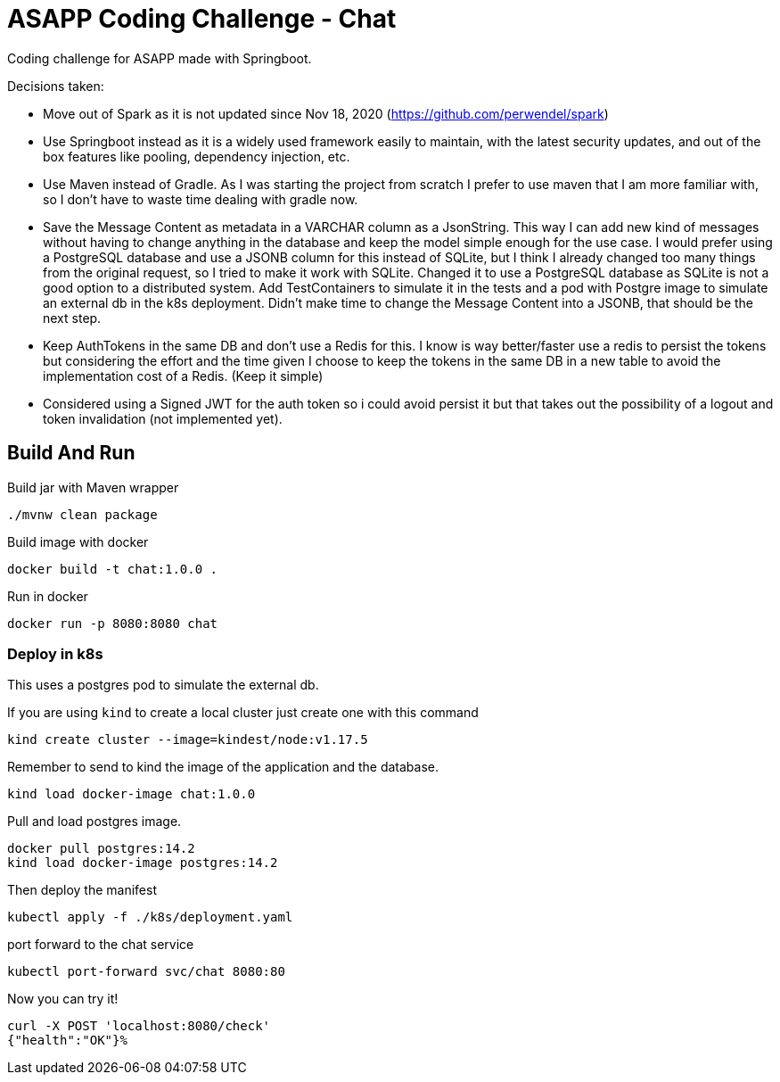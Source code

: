 = ASAPP Coding Challenge - Chat

Coding challenge for ASAPP made with Springboot.

Decisions taken:

- Move out of Spark as it is not updated since Nov 18, 2020 (https://github.com/perwendel/spark)
- Use Springboot instead as it is a widely used framework easily to maintain, with the latest security updates, and out of the box features like pooling, dependency injection, etc.
- Use Maven instead of Gradle. As I was starting the project from scratch I prefer to use maven that I am more familiar with, so I don't have to waste time dealing with gradle now.
- [.line-through]#Save the Message Content as metadata in a VARCHAR column as a JsonString. This way I can add new kind of messages without having to change anything in the database and keep the model simple enough for the use case. I would prefer using a PostgreSQL database and use a JSONB column for this instead of SQLite, but I think I already changed too many things from the original request, so I tried to make it work with SQLite.# Changed it to use a PostgreSQL database as SQLite is not a good option to a distributed system. Add TestContainers to simulate it in the tests and a pod with Postgre image to simulate an external db in the k8s deployment. Didn't make time to change the Message Content into a JSONB, that should be the next step.
- Keep AuthTokens in the same DB and don't use a Redis for this. I know is way better/faster use a redis to persist the tokens but considering the effort and the time given I choose to keep the tokens in the same DB in a new table to avoid the implementation cost of a Redis. (Keep it simple)
- Considered using a Signed JWT for the auth token so i could avoid persist it but that takes out the possibility of a logout and token invalidation (not implemented yet).

== Build And Run

Build jar with Maven wrapper

 ./mvnw clean package

Build image with docker

 docker build -t chat:1.0.0 .

Run in docker

 docker run -p 8080:8080 chat

=== Deploy in k8s

This uses a postgres pod to simulate the external db.

If you are using `kind` to create a local cluster just create one with this command

 kind create cluster --image=kindest/node:v1.17.5

Remember to send to kind the image of the application and the database.

 kind load docker-image chat:1.0.0

Pull and load postgres image.

 docker pull postgres:14.2
 kind load docker-image postgres:14.2

Then deploy the manifest

 kubectl apply -f ./k8s/deployment.yaml

port forward to the chat service

 kubectl port-forward svc/chat 8080:80

Now you can try it!

 curl -X POST 'localhost:8080/check'
 {"health":"OK"}%
